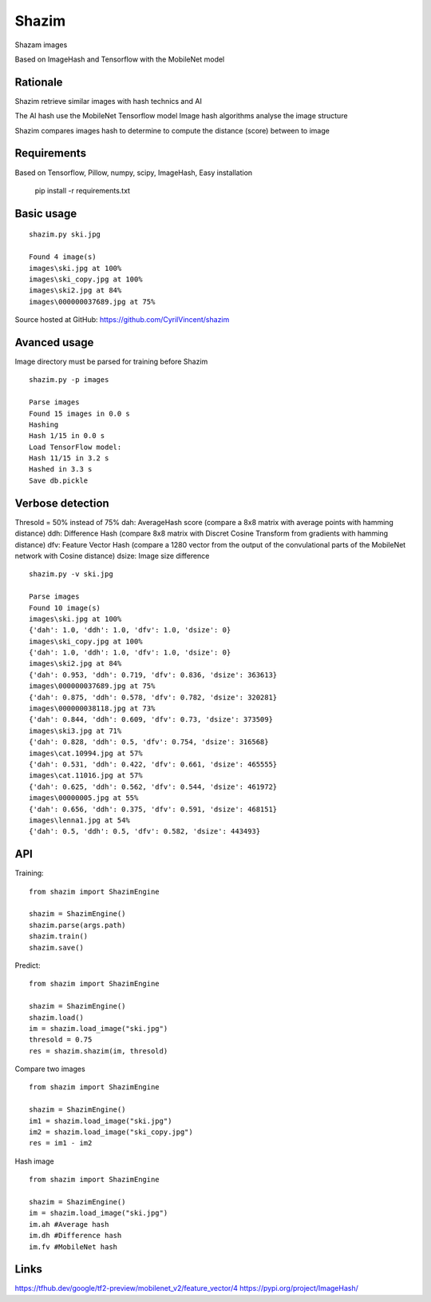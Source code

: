 Shazim
===========

Shazam images

Based on ImageHash and Tensorflow with the MobileNet model

Rationale
---------

Shazim retrieve similar images with hash technics and AI

The AI hash use the MobileNet Tensorflow model
Image hash algorithms analyse the image structure

Shazim compares images hash to determine to compute the distance (score) between to image

Requirements
-------------
Based on Tensorflow, Pillow, numpy, scipy, ImageHash,
Easy installation

	pip install -r requirements.txt

Basic usage
------------
::

    shazim.py ski.jpg

    Found 4 image(s)
    images\ski.jpg at 100%
    images\ski_copy.jpg at 100%
    images\ski2.jpg at 84%
    images\000000037689.jpg at 75%


.. image:: ski.png

Source hosted at GitHub: https://github.com/CyrilVincent/shazim

Avanced usage
--------------
Image directory must be parsed for training before Shazim
::

    shazim.py -p images

    Parse images
    Found 15 images in 0.0 s
    Hashing
    Hash 1/15 in 0.0 s
    Load TensorFlow model:
    Hash 11/15 in 3.2 s
    Hashed in 3.3 s
    Save db.pickle

Verbose detection
------------------
Thresold = 50% instead of 75%
dah: AverageHash score (compare a 8x8 matrix with average points with hamming distance)
ddh: Difference Hash (compare 8x8 matrix with Discret Cosine Transform from gradients with hamming distance)
dfv: Feature Vector Hash (compare a 1280 vector from the output of the convulational parts of the MobileNet network with Cosine distance)
dsize: Image size difference
::

    shazim.py -v ski.jpg

    Parse images
    Found 10 image(s)
    images\ski.jpg at 100%
    {'dah': 1.0, 'ddh': 1.0, 'dfv': 1.0, 'dsize': 0}
    images\ski_copy.jpg at 100%
    {'dah': 1.0, 'ddh': 1.0, 'dfv': 1.0, 'dsize': 0}
    images\ski2.jpg at 84%
    {'dah': 0.953, 'ddh': 0.719, 'dfv': 0.836, 'dsize': 363613}
    images\000000037689.jpg at 75%
    {'dah': 0.875, 'ddh': 0.578, 'dfv': 0.782, 'dsize': 320281}
    images\000000038118.jpg at 73%
    {'dah': 0.844, 'ddh': 0.609, 'dfv': 0.73, 'dsize': 373509}
    images\ski3.jpg at 71%
    {'dah': 0.828, 'ddh': 0.5, 'dfv': 0.754, 'dsize': 316568}
    images\cat.10994.jpg at 57%
    {'dah': 0.531, 'ddh': 0.422, 'dfv': 0.661, 'dsize': 465555}
    images\cat.11016.jpg at 57%
    {'dah': 0.625, 'ddh': 0.562, 'dfv': 0.544, 'dsize': 461972}
    images\00000005.jpg at 55%
    {'dah': 0.656, 'ddh': 0.375, 'dfv': 0.591, 'dsize': 468151}
    images\lenna1.jpg at 54%
    {'dah': 0.5, 'ddh': 0.5, 'dfv': 0.582, 'dsize': 443493}

API
---
Training:
::

    from shazim import ShazimEngine

    shazim = ShazimEngine()
    shazim.parse(args.path)
    shazim.train()
    shazim.save()

Predict:
::

    from shazim import ShazimEngine

    shazim = ShazimEngine()
    shazim.load()
    im = shazim.load_image("ski.jpg")
    thresold = 0.75
    res = shazim.shazim(im, thresold)

Compare two images
::

    from shazim import ShazimEngine

    shazim = ShazimEngine()
    im1 = shazim.load_image("ski.jpg")
    im2 = shazim.load_image("ski_copy.jpg")
    res = im1 - im2

Hash image
::

    from shazim import ShazimEngine

    shazim = ShazimEngine()
    im = shazim.load_image("ski.jpg")
    im.ah #Average hash
    im.dh #Difference hash
    im.fv #MobileNet hash


Links
------
https://tfhub.dev/google/tf2-preview/mobilenet_v2/feature_vector/4
https://pypi.org/project/ImageHash/



